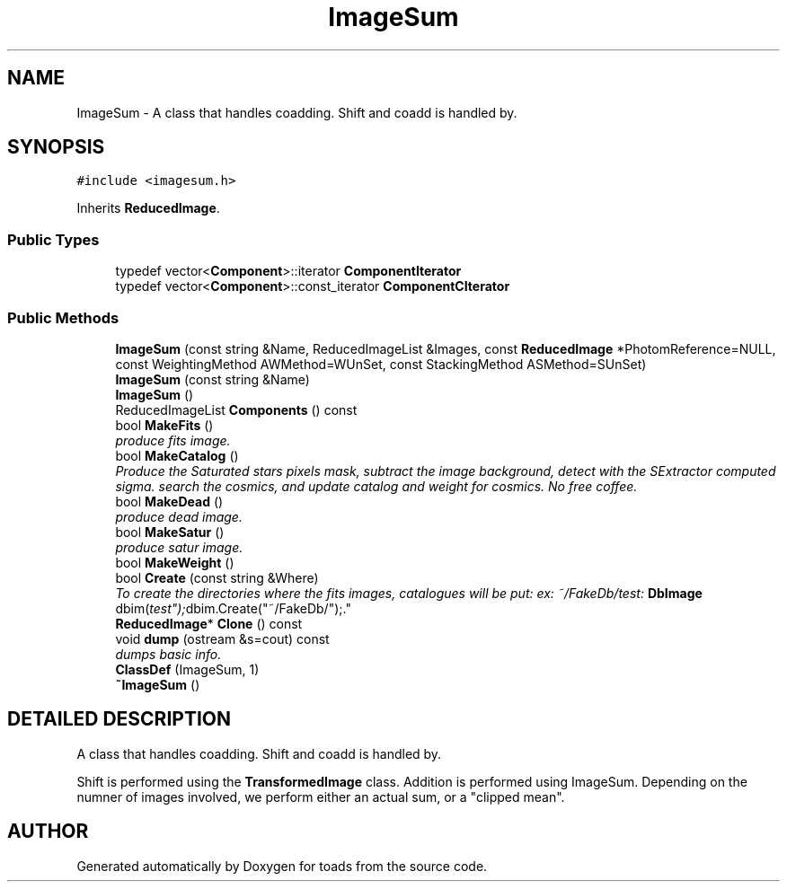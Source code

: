 .TH "ImageSum" 3 "8 Feb 2004" "toads" \" -*- nroff -*-
.ad l
.nh
.SH NAME
ImageSum \- A class that handles coadding. Shift and coadd is handled by. 
.SH SYNOPSIS
.br
.PP
\fC#include <imagesum.h>\fR
.PP
Inherits \fBReducedImage\fR.
.PP
.SS Public Types

.in +1c
.ti -1c
.RI "typedef vector<\fBComponent\fR>::iterator \fBComponentIterator\fR"
.br
.ti -1c
.RI "typedef vector<\fBComponent\fR>::const_iterator \fBComponentCIterator\fR"
.br
.in -1c
.SS Public Methods

.in +1c
.ti -1c
.RI "\fBImageSum\fR (const string &Name, ReducedImageList &Images, const \fBReducedImage\fR *PhotomReference=NULL, const WeightingMethod AWMethod=WUnSet, const StackingMethod ASMethod=SUnSet)"
.br
.ti -1c
.RI "\fBImageSum\fR (const string &Name)"
.br
.ti -1c
.RI "\fBImageSum\fR ()"
.br
.ti -1c
.RI "ReducedImageList \fBComponents\fR () const"
.br
.ti -1c
.RI "bool \fBMakeFits\fR ()"
.br
.RI "\fIproduce fits image.\fR"
.ti -1c
.RI "bool \fBMakeCatalog\fR ()"
.br
.RI "\fIProduce the Saturated stars pixels mask, subtract the image background, detect with the SExtractor computed sigma. search the cosmics, and update catalog and weight for cosmics. No free coffee.\fR"
.ti -1c
.RI "bool \fBMakeDead\fR ()"
.br
.RI "\fIproduce dead image.\fR"
.ti -1c
.RI "bool \fBMakeSatur\fR ()"
.br
.RI "\fIproduce satur image.\fR"
.ti -1c
.RI "bool \fBMakeWeight\fR ()"
.br
.ti -1c
.RI "bool \fBCreate\fR (const string &Where)"
.br
.RI "\fITo create the directories where the fits images, catalogues will be put: ex: ~/FakeDb/test: \fBDbImage\fR dbim("test"); dbim.Create("~/FakeDb/");.\fR"
.ti -1c
.RI "\fBReducedImage\fR* \fBClone\fR () const"
.br
.ti -1c
.RI "void \fBdump\fR (ostream &s=cout) const"
.br
.RI "\fIdumps basic info.\fR"
.ti -1c
.RI "\fBClassDef\fR (ImageSum, 1)"
.br
.ti -1c
.RI "\fB~ImageSum\fR ()"
.br
.in -1c
.SH DETAILED DESCRIPTION
.PP 
A class that handles coadding. Shift and coadd is handled by.
.PP
Shift is performed using the \fBTransformedImage\fR class. Addition is performed using ImageSum. Depending on the numner of images involved, we perform either an actual sum, or a "clipped mean". 
.PP


.SH AUTHOR
.PP 
Generated automatically by Doxygen for toads from the source code.